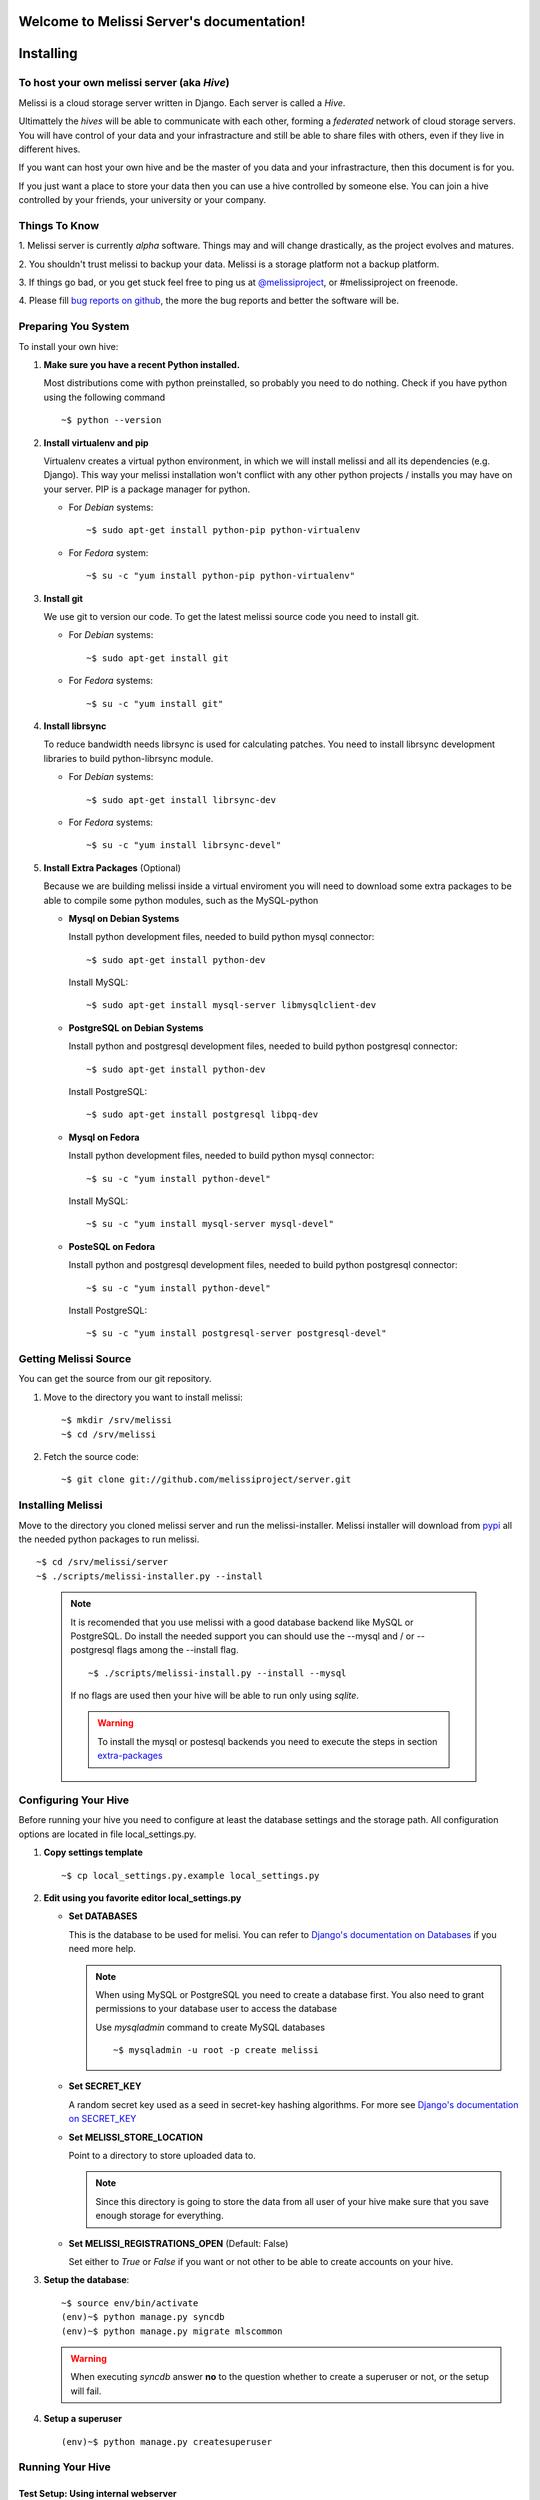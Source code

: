 .. Melissi Server documentation master file, created by
   sphinx-quickstart on Thu Jul  7 12:25:22 2011.
   You can adapt this file completely to your liking, but it should at least
   contain the root `toctree` directive.

Welcome to Melissi Server's documentation!
==========================================

.. Contents:

.. .. toctree::
..    :maxdepth: 2

Installing
==========

To host your own melissi server (aka *Hive*)
--------------------------------------------

Melissi is a cloud storage server written in Django. Each server is
called a *Hive*.

Ultimattely the *hives* will be able to communicate with each other,
forming a *federated* network of cloud storage servers. You will have
control of your data and your infrastracture and still be able to
share files with others, even if they live in different hives.

If you want can host your own hive and be the master of you data and
your infrastracture, then this document is for you.

If you just want a place to store your data then you can use a hive
controlled by someone else. You can join a hive controlled by your
friends, your university or your company.


Things To Know
--------------

1. Melissi server is currently *alpha* software. Things may and will
change drastically, as the project evolves and matures.

2. You shouldn't trust melissi to backup your data. Melissi is a
storage platform not a backup platform.

3. If things go bad, or you get stuck feel free to ping us at
`@melissiproject <http://www.twitter.com/melissiproject>`_, or
#melissiproject on freenode.

4. Please fill `bug reports on github
<https://github.com/melissiproject/server/issues>`_, the more the bug
reports and better the software will be.


Preparing You System
--------------------

To install your own hive:

1. **Make sure you have a recent Python installed.**

   Most distributions come with python preinstalled, so probably you need
   to do nothing. Check if you have python using the following command

   ::

   ~$ python --version

2. **Install virtualenv and pip**

   Virtualenv creates a virtual python environment, in which we will
   install melissi and all its dependencies (e.g. Django). This way
   your melissi installation won't conflict with any other python
   projects / installs you may have on your server. PIP is a package
   manager for python.

   - For *Debian* systems::

     ~$ sudo apt-get install python-pip python-virtualenv

   - For *Fedora* system::

     ~$ su -c "yum install python-pip python-virtualenv"

3. **Install git**

   We use git to version our code. To get the latest melissi source
   code you need to install git.

   - For *Debian* systems::

     ~$ sudo apt-get install git

   - For *Fedora* systems::

     ~$ su -c "yum install git"

4. **Install librsync**

   To reduce bandwidth needs librsync is used for calculating
   patches. You need to install librsync development libraries to
   build python-librsync module.

   - For *Debian* systems::

     ~$ sudo apt-get install librsync-dev

   - For *Fedora* systems::

     ~$ su -c "yum install librsync-devel"

   .. _extra-packages:
5. **Install Extra Packages** (Optional)

   Because we are building melissi inside a virtual enviroment you
   will need to download some extra packages to be able to compile
   some python modules, such as the MySQL-python

   - **Mysql on Debian Systems**

     Install python development files, needed to build python mysql
     connector::

       ~$ sudo apt-get install python-dev

     Install MySQL::

       ~$ sudo apt-get install mysql-server libmysqlclient-dev

   - **PostgreSQL on Debian Systems**

     Install python and postgresql development files, needed to build
     python postgresql connector::

       ~$ sudo apt-get install python-dev

     Install PostgreSQL::

       ~$ sudo apt-get install postgresql libpq-dev

   - **Mysql on Fedora**

     Install python development files, needed to build python mysql
     connector::

       ~$ su -c "yum install python-devel"

     Install MySQL::

       ~$ su -c "yum install mysql-server mysql-devel"

   - **PosteSQL on Fedora**

     Install python and postgresql development files, needed to build
     python postgresql connector::

       ~$ su -c "yum install python-devel"

     Install PostgreSQL::

       ~$ su -c "yum install postgresql-server postgresql-devel"


Getting Melissi Source
----------------------

You can get the source from our git repository.

1. Move to the directory you want to install melissi::

   ~$ mkdir /srv/melissi
   ~$ cd /srv/melissi

2. Fetch the source code::

   ~$ git clone git://github.com/melissiproject/server.git


Installing Melissi
------------------

Move to the directory you cloned melissi server and run the
melissi-installer. Melissi installer will download from `pypi
<http://pypi.python.org>`_ all the needed python packages to run
melissi.

::

~$ cd /srv/melissi/server
~$ ./scripts/melissi-installer.py --install

 .. note::

    It is recomended that you use melissi with a good database
    backend like MySQL or PostgreSQL. Do install the needed support
    you can should use the --mysql and / or --postgresql flags among
    the --install flag.

    ::

    ~$ ./scripts/melissi-install.py --install --mysql

    If no flags are used then your hive will be able to run only
    using *sqlite*.

    .. warning::

       To install the mysql or postesql backends you need to execute
       the steps in section extra-packages_


Configuring Your Hive
---------------------

Before running your hive you need to configure at least the database
settings and the storage path. All configuration options are located
in file local_settings.py.

1. **Copy settings template**

   ::

   ~$ cp local_settings.py.example local_settings.py

2. **Edit using you favorite editor local_settings.py**

   - **Set DATABASES**

     This is the database to be used for melisi. You can refer to
     `Django's documentation on Databases
     <https://docs.djangoproject.com/en/dev/ref/settings/#databases>`_
     if you need more help.

     .. note::

        When using MySQL or PostgreSQL you need to create a database
        first. You also need to grant permissions to your database
        user to access the database

	Use *mysqladmin* command to create MySQL databases

	::

	~$ mysqladmin -u root -p create melissi

   - **Set SECRET_KEY**

     A random secret key used as a seed in secret-key hashing
     algorithms. For more see `Django's documentation on SECRET_KEY
     <https://docs.djangoproject.com/en/dev/ref/settings/#secret-key>`_


   - **Set MELISSI_STORE_LOCATION**

     Point to a directory to store uploaded data to.

     .. note::

     	Since this directory is going to store the data from all user
     	of your hive make sure that you save enough storage for
     	everything.

   - **Set MELISSI_REGISTRATIONS_OPEN** (Default: False)

     Set either to *True* or *False* if you want or not other to be
     able to create accounts on your hive.

3. **Setup the database**::

      ~$ source env/bin/activate
      (env)~$ python manage.py syncdb
      (env)~$ python manage.py migrate mlscommon


   .. warning::

      When executing *syncdb* answer **no** to the question whether to
      create a superuser or not, or the setup will fail.

4. **Setup a superuser**

   ::

   (env)~$ python manage.py createsuperuser

Running Your Hive
-----------------

Test Setup: Using internal webserver
~~~~~~~~~~~~~~~~~~~~~~~~~~~~~~~~~~~~

You can run your hive in *test* mode using django's internal webserver.

   ::

   (env)~$ python manage.py runserver

   .. note::

      Your hive listens by default on *localhost:8000*. To listen to
      another port or interface you can execute *runserver* command
      with extra parameters

      ::

         (env)~$ python manage.py runserver 0.0.0.0:8000

      bind to *all* available interfaces on port 8000


   .. warning::

      The communication between your hive and clients will not be
      encrypted.

   Now you can visit your administration interface at
   http://localhost:8000/admin/ and login using your superuser
   account.


Real Setup: Nginx and Gunicorn
~~~~~~~~~~~~~~~~~~~~~~~~~~~~~~

1. **Install and Setup Gunicorn**

   Copying from `Gunicorn's <http://gunicorn.org>`_ website:

     'Green Unicorn' is a Python WSGI HTTP Server for UNIX. It's a
     pre-fork worker model ported from Ruby's Unicorn project. The
     Gunicorn server is broadly compatible with various web frameworks,
     simply implemented, light on server resources, and fairly speedy.

   1. **Install**::

      ~$ cd /path/you/installed/melissi
      ~$ ./scripts/melissi-installer.py --install --gunicorn

   2. **Setup**

      Edit */path/you/installed/melissi/scripts/gunicorn.sh* to fit
      your needs and paths.

2. **Install and Setup Nginx**

   1. **Install**

      - For *Debian* systems::

   	~$ sudo apt-get install nginx

      - For *Fedora* system::

	~$ su -c "yum install nginx"

   2. **Setup with SSL** (recommended)

      1. Generate an SSL certificate:

	.. note::

	   If you have a certificate already you can skip this
	   step. Make sure that you set correctly the paths in the
	   next step so nginx can locate your certificate

	::

	  ~$ sudo -s
	  ~# cd /etc/nginx
	  ~# sudo mkdir /etc/nginx/ssl
	  ~# cd ssl

	  # create private key
	  ~# openssl genrsa -des3 -out melissi.key 1024

	  # create a CSR (Certificate Signing Request)
	  ~# openssl req -new -key melissi.key -out melissi.csr

	  # optionally remove th passphrase from you key
	  # so nginx can start without a password
	  ~# cp melissi.key melissi.key.bah
	  ~# openssl rsa -in melissi.key.bak -out melissi.key

	  # create a CRT
	  ~# openssl x509 -req -days 365 -in melissi.csr -signkey melissi.key -out melissi.crt


        Now your key and self-signed certificated are located in::

	  /etc/nginx/ssl/melissi.key
	  /etc/nginx/ssl/melissi.crt

      2. Create */etc/nginx/sites-availables/melissi* with the following contents::

          upstream app_server_melissi {
	  	  # should match your paths
                  server unix:///srv/melissi/sockets/melissi.sock fail_timeout=0;
          }

          server {
             server_name example.com;
             listen *:8000 default ssl;

             ssl_certificate ssl/melissi.crt;
             ssl_certificate_key ssl/melissi.key;

             # should match your paths
             access_log /srv/melissi/logs/nginx.access.log;
             error_log /srv/melissi/logs/nginx.error.log;

             # set this to the maximum file size allowed in your hive
             client_max_body_size 100m;

             location  /static/admin/ {
                   # should match your paths
                   alias /srv/melissi/server/env/lib/python2.6/site-packages/django/contrib/admin/media/;
                   expires 30d;
                   add_header Cache-Control public;
             }

             location /storage/ {
                   internal;
                   # should match your paths
                   alias /srv/storage/;
             }

             location / {
                   proxy_set_header X-Forwarded-For $proxy_add_x_forwarded_for;
                   proxy_set_header Host $http_host;
                   proxy_set_header X-Forwarded-Protocol ssl;
                   proxy_redirect off;
                   proxy_pass http://app_server_melissi;
              }
	  }

   3. **Setup without SSL** (not recommended)

      .. warning::

	   The communication between your clients and the server will
	   be unecrypted. Your passwords and data will be viewable by
	   others.

      Create */etc/nginx/sites-availables/melissi* with the following contents::

          upstream app_server_melissi {
	  	  # should match your paths
                  server unix:///srv/melissi/sockets/melissi.sock fail_timeout=0;
          }

          server {
             server_name example.com;
             listen *:8000;

             # should match your paths
             access_log /srv/melissi/logs/nginx.access.log;
             error_log /srv/melissi/logs/nginx.error.log;

             # set this to the maximum file size allowed in your hive
             client_max_body_size 100m;

             location  /static/admin/ {
                   # should match your paths
                   alias /srv/melissi/server/env/lib/python2.6/site-packages/django/contrib/admin/media/;
                   expires 30d;
                   add_header Cache-Control public;
             }

	     # /storage will be used in melissi configuration
             location /storage/ {
                   internal;
                   # should match your paths
                   alias /srv/storage/;
             }

             location / {
                   proxy_set_header X-Forwarded-For $proxy_add_x_forwarded_for;
                   proxy_set_header Host $http_host;
                   proxy_redirect off;
                   proxy_pass http://app_server_melissi;
              }
	  }


   4. **Enable the site**::

        ~$ sudo ln -s /etc/nginx/sites-available/melissi ln -s /etc/nginx/sites-enabled/melissi

   5. **Check configuration**::

	~$ sudo /etc/init.d/nginx configtest

3. **Install and Setup Supervisor**

   1. **Install**::

      ~$ sudo apt-get install supervisor

   2. **Setup**

      Create */etc/supervisor/conf.d/melissi.conf* with the following contents::

	[program:melissi]
	directory = /srv/melissi/server/melisi/
	user = melissi
	command = /srv/melissi/server/scripts/gunicorn.sh
	autostart=true
	autorestart=true
	redirect_stderr=True

      .. warning::

	   Make sure that the paths match your installation

   3. **Load new config**

      ::

      ~$ sudo /etc/init.d/supervisor force-reload

4. **Configure your Hive**

   Some configuration is needed so that your Hive can take advantage
   of `Nginx's X-Accel-Redirect <http://wiki.nginx.org/XSendfile>`_
   directive.

   Open *local_settings.py* and set::

    SENDFILE='accel-redirect'
    ACCEL_REDIRECT_PATH='/storage' # or whichever value you used in your nginx configuration

5. Start services::

   ~$ sudo supervisorctl start melissi
   ~$ sudo /etc/init.d/nginx reload

6. Enjoy your hive!

Updating Your Hive
------------------

.. - updates using the installer
.. - database updates

1. Update the source

   ::

   ~$ cd /path/you/installed/melissi
   ~$ ./scripts/melissi-installer.py --upgrade

2. If first step completes without errors, when run the install
   script, to download  new packages

   ::

   ~$ ./scripts/melissi-install.py --install

3. Synchronize and migrate database

   ::

   ~$ source env/bin/activate

   ::

   (env)~$ cd melisi
   (env)~$ python manage.py syncdb
   (env)~$ python manage.py migrate mlscommon

4. Restart your server

Hive Administration
===================

Things To Know
--------------

Adding and Removing Users
--------------------------

You can use `Django's Admin <http://localhost:8000/admin>`_ with you
superuser account to add and remove users.


.. Indices and tables
.. ==================

.. * :ref:`genindex`
.. * :ref:`modindex`
.. * :ref:`search`

